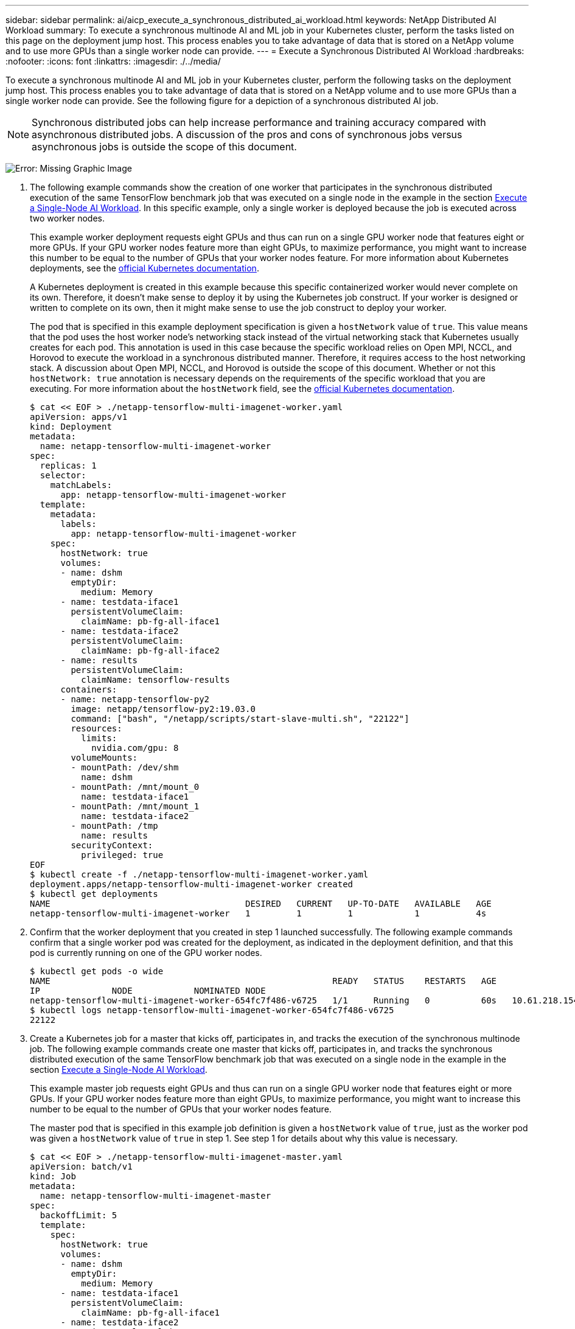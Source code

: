 ---
sidebar: sidebar
permalink: ai/aicp_execute_a_synchronous_distributed_ai_workload.html
keywords: NetApp Distributed AI Workload
summary: To execute a synchronous multinode AI and ML job in your Kubernetes cluster, perform the tasks listed on this page on the deployment jump host. This process enables you to take advantage of data that is stored on a NetApp volume and to use more GPUs than a single worker node can provide.
---
= Execute a Synchronous Distributed AI Workload
:hardbreaks:
:nofooter:
:icons: font
:linkattrs:
:imagesdir: ./../media/

//
// This file was created with NDAC Version 2.0 (August 17, 2020)
//
// 2020-08-18 15:53:14.760181
//

[.lead]
To execute a synchronous multinode AI and ML job in your Kubernetes cluster, perform the following tasks on the deployment jump host. This process enables you to take advantage of data that is stored on a NetApp volume and to use more GPUs than a single worker node can provide. See the following figure for a depiction of a synchronous distributed AI job.

[NOTE]
Synchronous distributed jobs can help increase performance and training accuracy compared with asynchronous distributed jobs. A discussion of the pros and cons of synchronous jobs versus asynchronous jobs is outside the scope of this document.

image:aicp_image56.png[Error: Missing Graphic Image]

. The following example commands show the creation of one worker that participates in the synchronous distributed execution of the same TensorFlow benchmark job that was executed on a single node in the example in the section link:aicp_execute_a_single-node_ai_workload.html[Execute a Single-Node AI Workload]. In this specific example, only a single worker is deployed because the job is executed across two worker nodes.
+
This example worker deployment requests eight GPUs and thus can run on a single GPU worker node that features eight or more GPUs. If your GPU worker nodes feature more than eight GPUs, to maximize performance, you might want to increase this number to be equal to the number of GPUs that your worker nodes feature. For more information about Kubernetes deployments, see the https://kubernetes.io/docs/concepts/workloads/controllers/deployment/[official Kubernetes documentation^].
+
A Kubernetes deployment is created in this example because this specific containerized worker would never complete on its own. Therefore, it doesn’t make sense to deploy it by using the Kubernetes job construct. If your worker is designed or written to complete on its own, then it might make sense to use the job construct to deploy your worker.
+
The pod that is specified in this example deployment specification is given a `hostNetwork` value of `true`. This value means that the pod uses the host worker node’s networking stack instead of the virtual networking stack that Kubernetes usually creates for each pod. This annotation is used in this case because the specific workload relies on Open MPI, NCCL, and Horovod to execute the workload in a synchronous distributed manner. Therefore, it requires access to the host networking stack. A discussion about Open MPI, NCCL, and Horovod is outside the scope of this document. Whether or not this `hostNetwork: true` annotation is necessary depends on the requirements of the specific workload that you are executing. For more information about the `hostNetwork` field, see the https://kubernetes.io/docs/concepts/policy/pod-security-policy/[official Kubernetes documentation^].
+
....
$ cat << EOF > ./netapp-tensorflow-multi-imagenet-worker.yaml
apiVersion: apps/v1
kind: Deployment
metadata:
  name: netapp-tensorflow-multi-imagenet-worker
spec:
  replicas: 1
  selector:
    matchLabels:
      app: netapp-tensorflow-multi-imagenet-worker
  template:
    metadata:
      labels:
        app: netapp-tensorflow-multi-imagenet-worker
    spec:
      hostNetwork: true
      volumes:
      - name: dshm
        emptyDir:
          medium: Memory
      - name: testdata-iface1
        persistentVolumeClaim:
          claimName: pb-fg-all-iface1
      - name: testdata-iface2
        persistentVolumeClaim:
          claimName: pb-fg-all-iface2
      - name: results
        persistentVolumeClaim:
          claimName: tensorflow-results
      containers:
      - name: netapp-tensorflow-py2
        image: netapp/tensorflow-py2:19.03.0
        command: ["bash", "/netapp/scripts/start-slave-multi.sh", "22122"]
        resources:
          limits:
            nvidia.com/gpu: 8
        volumeMounts:
        - mountPath: /dev/shm
          name: dshm
        - mountPath: /mnt/mount_0
          name: testdata-iface1
        - mountPath: /mnt/mount_1
          name: testdata-iface2
        - mountPath: /tmp
          name: results
        securityContext:
          privileged: true
EOF
$ kubectl create -f ./netapp-tensorflow-multi-imagenet-worker.yaml
deployment.apps/netapp-tensorflow-multi-imagenet-worker created
$ kubectl get deployments
NAME                                      DESIRED   CURRENT   UP-TO-DATE   AVAILABLE   AGE
netapp-tensorflow-multi-imagenet-worker   1         1         1            1           4s
....

. Confirm that the worker deployment that you created in step 1 launched successfully. The following example commands confirm that a single worker pod was created for the deployment, as indicated in the deployment definition, and that this pod is currently running on one of the GPU worker nodes.
+
....
$ kubectl get pods -o wide
NAME                                                       READY   STATUS    RESTARTS   AGE
IP              NODE            NOMINATED NODE
netapp-tensorflow-multi-imagenet-worker-654fc7f486-v6725   1/1     Running   0          60s   10.61.218.154   10.61.218.154   <none>
$ kubectl logs netapp-tensorflow-multi-imagenet-worker-654fc7f486-v6725
22122
....

. Create a Kubernetes job for a master that kicks off, participates in, and tracks the execution of the synchronous multinode job. The following example commands create one master that kicks off, participates in, and tracks the synchronous distributed execution of the same TensorFlow benchmark job that was executed on a single node in the example in the section link:aicp_execute_a_single-node_ai_workload.html[Execute a Single-Node AI Workload].
+
This example master job requests eight GPUs and thus can run on a single GPU worker node that features eight or more GPUs. If your GPU worker nodes feature more than eight GPUs, to maximize performance, you might want to increase this number to be equal to the number of GPUs that your worker nodes feature.
+
The master pod that is specified in this example job definition is given a `hostNetwork` value of `true`, just as the worker pod was given a `hostNetwork` value of `true` in step 1. See step 1 for details about why this value is necessary.
+
....
$ cat << EOF > ./netapp-tensorflow-multi-imagenet-master.yaml
apiVersion: batch/v1
kind: Job
metadata:
  name: netapp-tensorflow-multi-imagenet-master
spec:
  backoffLimit: 5
  template:
    spec:
      hostNetwork: true
      volumes:
      - name: dshm
        emptyDir:
          medium: Memory
      - name: testdata-iface1
        persistentVolumeClaim:
          claimName: pb-fg-all-iface1
      - name: testdata-iface2
        persistentVolumeClaim:
          claimName: pb-fg-all-iface2
      - name: results
        persistentVolumeClaim:
          claimName: tensorflow-results
      containers:
      - name: netapp-tensorflow-py2
        image: netapp/tensorflow-py2:19.03.0
        command: ["python", "/netapp/scripts/run.py", "--dataset_dir=/mnt/mount_0/dataset/imagenet", "--port=22122", "--num_devices=16", "--dgx_version=dgx1", "--nodes=10.61.218.152,10.61.218.154"]
        resources:
          limits:
            nvidia.com/gpu: 8
        volumeMounts:
        - mountPath: /dev/shm
          name: dshm
        - mountPath: /mnt/mount_0
          name: testdata-iface1
        - mountPath: /mnt/mount_1
          name: testdata-iface2
        - mountPath: /tmp
          name: results
        securityContext:
          privileged: true
      restartPolicy: Never
EOF
$ kubectl create -f ./netapp-tensorflow-multi-imagenet-master.yaml
job.batch/netapp-tensorflow-multi-imagenet-master created
$ kubectl get jobs
NAME                                      COMPLETIONS   DURATION   AGE
netapp-tensorflow-multi-imagenet-master   0/1           25s        25s
....

. Confirm that the master job that you created in step 3 is running correctly. The following example command confirms that a single master pod was created for the job, as indicated in the job definition, and that this pod is currently running on one of the GPU worker nodes. You should also see that the worker pod that you originally saw in step 1 is still running and that the master and worker pods are running on different nodes.
+
....
$ kubectl get pods -o wide
NAME                                                       READY   STATUS    RESTARTS   AGE
IP              NODE            NOMINATED NODE
netapp-tensorflow-multi-imagenet-master-ppwwj              1/1     Running   0          45s   10.61.218.152   10.61.218.152   <none>
netapp-tensorflow-multi-imagenet-worker-654fc7f486-v6725   1/1     Running   0          26m   10.61.218.154   10.61.218.154   <none>
....

. Confirm that the master job that you created in step 3 completes successfully. The following example commands confirm that the job completed successfully.
+
....
$ kubectl get jobs
NAME                                      COMPLETIONS   DURATION   AGE
netapp-tensorflow-multi-imagenet-master   1/1           5m50s      9m18s
$ kubectl get pods
NAME                                                       READY   STATUS      RESTARTS   AGE
netapp-tensorflow-multi-imagenet-master-ppwwj              0/1     Completed   0          9m38s
netapp-tensorflow-multi-imagenet-worker-654fc7f486-v6725   1/1     Running     0          35m
$ kubectl logs netapp-tensorflow-multi-imagenet-master-ppwwj
[10.61.218.152:00008] WARNING: local probe returned unhandled shell:unknown assuming bash
rm: cannot remove '/lib': Is a directory
[10.61.218.154:00033] PMIX ERROR: NO-PERMISSIONS in file gds_dstore.c at line 702
[10.61.218.154:00033] PMIX ERROR: NO-PERMISSIONS in file gds_dstore.c at line 711
[10.61.218.152:00008] PMIX ERROR: NO-PERMISSIONS in file gds_dstore.c at line 702
[10.61.218.152:00008] PMIX ERROR: NO-PERMISSIONS in file gds_dstore.c at line 711
Total images/sec = 12881.33875
================ Clean Cache !!! ==================
mpirun -allow-run-as-root -np 2 -H 10.61.218.152:1,10.61.218.154:1 -mca pml ob1 -mca btl ^openib -mca btl_tcp_if_include enp1s0f0 -mca plm_rsh_agent ssh -mca plm_rsh_args "-p 22122" bash -c 'sync; echo 1 > /proc/sys/vm/drop_caches'
=========================================
mpirun -allow-run-as-root -np 16 -H 10.61.218.152:8,10.61.218.154:8 -bind-to none -map-by slot -x NCCL_DEBUG=INFO -x LD_LIBRARY_PATH -x PATH -mca pml ob1 -mca btl ^openib -mca btl_tcp_if_include enp1s0f0 -x NCCL_IB_HCA=mlx5 -x NCCL_NET_GDR_READ=1 -x NCCL_IB_SL=3 -x NCCL_IB_GID_INDEX=3 -x NCCL_SOCKET_IFNAME=enp5s0.3091,enp12s0.3092,enp132s0.3093,enp139s0.3094 -x NCCL_IB_CUDA_SUPPORT=1 -mca orte_base_help_aggregate 0 -mca plm_rsh_agent ssh -mca plm_rsh_args "-p 22122" python /netapp/tensorflow/benchmarks_190205/scripts/tf_cnn_benchmarks/tf_cnn_benchmarks.py --model=resnet50 --batch_size=256 --device=gpu --force_gpu_compatible=True --num_intra_threads=1 --num_inter_threads=48 --variable_update=horovod --batch_group_size=20 --num_batches=500 --nodistortions --num_gpus=1 --data_format=NCHW --use_fp16=True --use_tf_layers=False --data_name=imagenet --use_datasets=True --data_dir=/mnt/mount_0/dataset/imagenet --datasets_parallel_interleave_cycle_length=10 --datasets_sloppy_parallel_interleave=False --num_mounts=2 --mount_prefix=/mnt/mount_%d --datasets_prefetch_buffer_size=2000 -- datasets_use_prefetch=True --datasets_num_private_threads=4 --horovod_device=gpu > /tmp/20190814_161609_tensorflow_horovod_rdma_resnet50_gpu_16_256_b500_imagenet_nodistort_fp16_r10_m2_nockpt.txt 2>&1
....

. Delete the worker deployment when you no longer need it. The following example commands show the deletion of the worker deployment object that was created in step 1.
+
When you delete the worker deployment object, Kubernetes automatically deletes any associated worker pods.
+
....
$ kubectl get deployments
NAME                                      DESIRED   CURRENT   UP-TO-DATE   AVAILABLE   AGE
netapp-tensorflow-multi-imagenet-worker   1         1         1            1           43m
$ kubectl get pods
NAME                                                       READY   STATUS      RESTARTS   AGE
netapp-tensorflow-multi-imagenet-master-ppwwj              0/1     Completed   0          17m
netapp-tensorflow-multi-imagenet-worker-654fc7f486-v6725   1/1     Running     0          43m
$ kubectl delete deployment netapp-tensorflow-multi-imagenet-worker
deployment.extensions "netapp-tensorflow-multi-imagenet-worker" deleted
$ kubectl get deployments
No resources found.
$ kubectl get pods
NAME                                            READY   STATUS      RESTARTS   AGE
netapp-tensorflow-multi-imagenet-master-ppwwj   0/1     Completed   0          18m
....

. *Optional:* Clean up the master job artifacts. The following example commands show the deletion of the master job object that was created in step 3.
+
When you delete the master job object, Kubernetes automatically deletes any associated master pods.
+
....
$ kubectl get jobs
NAME                                      COMPLETIONS   DURATION   AGE
netapp-tensorflow-multi-imagenet-master   1/1           5m50s      19m
$ kubectl get pods
NAME                                            READY   STATUS      RESTARTS   AGE
netapp-tensorflow-multi-imagenet-master-ppwwj   0/1     Completed   0          19m
$ kubectl delete job netapp-tensorflow-multi-imagenet-master
job.batch "netapp-tensorflow-multi-imagenet-master" deleted
$ kubectl get jobs
No resources found.
$ kubectl get pods
No resources found.
....
